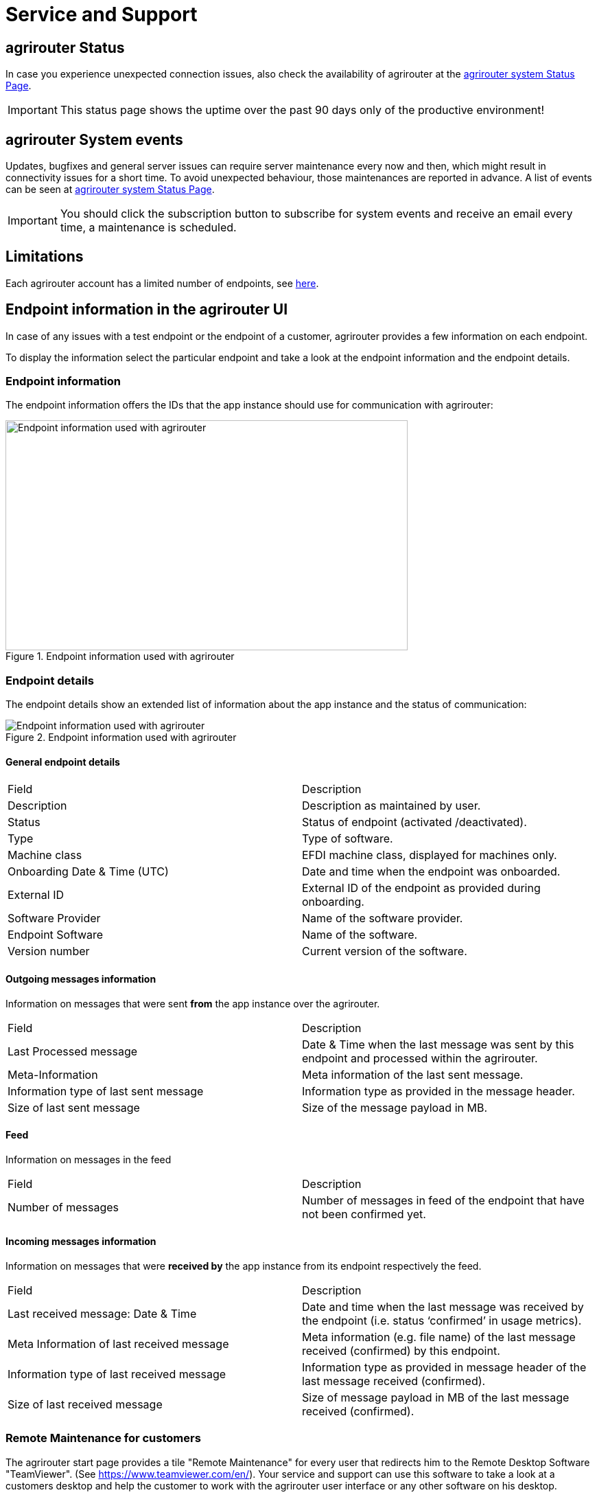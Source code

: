 = Service and Support
:imagesdir: _images/

== agrirouter Status
In case you experience unexpected connection issues, also check the availability of agrirouter at the link:https://agrirouter.statuspage.io/[agrirouter system Status Page].


[IMPORTANT]
====
This status page shows the uptime over the past 90 days only of the productive environment!
====

== agrirouter System events

Updates, bugfixes and general server issues can require server maintenance every now and then, which might result in connectivity issues for a short time. To avoid unexpected behaviour, those maintenances are reported in advance. A list of events can be seen at link:https://agrirouter.statuspage.io/[agrirouter system Status Page].


[IMPORTANT]
====
You should click the subscription button to subscribe for system events and receive an email every time, a maintenance is scheduled.
====


== Limitations

Each agrirouter account has a limited number of endpoints, see xref:./limitations.adoc[here].

== Endpoint information in the agrirouter UI

In case of any issues with a test endpoint or the endpoint of a customer, agrirouter provides a few information on each endpoint.

To display the information select the particular endpoint and take a look at the endpoint information and the endpoint details.

=== Endpoint information

The endpoint information offers the IDs that the app instance should use for communication with agrirouter:

.Endpoint information used with agrirouter
image::ig1/image46.png[Endpoint information used with agrirouter,586,335]

=== Endpoint details

The endpoint details show an extended list of information about the app instance and the status of communication:

.Endpoint information used with agrirouter
image::general/endpoint_details_extended.png[Endpoint information used with agrirouter]


==== General endpoint details

[cols=",",]
|===============================================================================
|Field |Description
|Description |Description as maintained by user.
|Status |Status of endpoint (activated /deactivated).
|Type |Type of software.
|Machine class |EFDI machine class, displayed for machines only.
|Onboarding Date & Time (UTC) |Date and time when the endpoint was onboarded.
|External ID |External ID of the endpoint as provided during onboarding.
|Software Provider |Name of the software provider.
|Endpoint Software |Name of the software.
|Version number |Current version of the software.
|===============================================================================


==== Outgoing messages information

Information on messages that were sent *from* the app instance over the agrirouter.

[cols=",",]
|===============================================================================
|Field |Description
|Last Processed message |Date & Time when the last message was sent by this endpoint and processed within the agrirouter.
|Meta-Information |Meta information of the last sent message.
|Information type of last sent message |Information type as provided in the message header.
|Size of last sent message |Size of the message payload in MB.
|===============================================================================

==== Feed

Information on messages in the feed

[cols=",",]
|===============================================================================
|Field |Description
|Number of messages |Number of messages in feed of the endpoint that have not been confirmed yet.
|===============================================================================


==== Incoming messages information

Information on messages that were *received by* the app instance from its endpoint respectively the feed.

[cols=",",]
|===============================================================================
|Field |Description
|Last received message: Date & Time |Date and time when the last message was received by the endpoint (i.e. status ‘confirmed’ in usage metrics).
|Meta Information of last received message |Meta information (e.g. file name) of the last message received (confirmed) by this endpoint.
|Information type of last received message |Information type as provided in message header of the last message received (confirmed).
|Size of last received message |Size of message payload in MB of the last message received (confirmed).
|===============================================================================

=== Remote Maintenance for customers

The agrirouter start page provides a tile "Remote Maintenance" for every user that redirects him to the Remote Desktop Software "TeamViewer". (See https://www.teamviewer.com/en/). Your service and support can use this software to take a look at a customers desktop and help the customer to work with the agrirouter user interface or any other software on his desktop.

.Remote maintenance tile
image::general/remote_maintenance.png[Remote maintenance tile,686,335]


[#contact]
== Getting in contact with the agrirouter support team as a developer

The agrirouter support team provides support for developers for their integration with the agrirouter. To ask a question, simply send an email to support@my-agrirouter.com. Please understand that the agrirouter support team only provides agrirouter specific answers, no answers specialized for your coding language, environment or used frameworks. You might however be lucky to get such a specific answer if agrirouter support team has one, so feel free to mention this information as well.

[NOTE]
====
Business hours for support are:

Monday - Friday (not on public German holidays) +
08:00 - 16:00 +
Central European Time
====

=== Required information

Helping with your request is easier if you provide all information necessary to check the problem. Please check, which of the following topics fits your problem; it could even fit multiple problems

==== For endpoint related incidents

Please submit the following information with your request:

* Account Id
* Endpoint Id
* Endpoint Software Id
* Endpoint Software Version Id

All of the above can be found in the endpoint details by clicking the ‘Info’ button next to the delete button.

.Relevant information for agrirouter support
image::ig1/image46.png[Relevant information for agrirouter support,586,335]




==== For commands related incidents

Please provide the commands sent from and received by the endpoint if available. The communication protocol can be provided as log file for example.

==== For account related incidents

Please provide the account Id. See screenshot for the endpoint relevant information above.

==== For UI related incidents

Please provide the following information to report issues with the graphical user interface of the agrirouter

* which browser and version you are using to reproduce the issue,
* the localization settings (browser language, number and date formatting etc.)
* if issue occurs on a mobile device, on which device this happens (e. g. iPhone 7, iPad Mini, Galaxy S7 etc.)
* a screenshot of the issue



== Feature Requests

=== General

Having a good idea to improve agrirouter? Don’t hesitate to send us an email to support@my-agrirouter.com . Any valid feature request will be discussed, and you’ll receive feedback.

=== Message formats

If a message format is missing, please send us an email to support@my-agrirouter.com. DKE will check if there is a common need for this. Please provide the following information with any request:

* *Name:* What’s the name of the new format?

* *Type:* What message type would the new format fit the best? E.g. PNG would fit to a message type "Images"

* *Scope:* What is this message type used for? If possible, please provide a use case.

* *Documentation:* Is the format already documented? Please provide information on the required standard.

* *Ability of participation:* If DKE recognizes that the format is not yet standardized or that there are multiple possible formats, it’s very likely that DKE will request you and other requesters to agree on a common format. Please state that/if you are wanting to participate in such a group.

* *Timeline:* Please provide a timepoint, for which you would need the new format


agrirouter support team will get back to you on your request, please be informed that this could take a while. For test purposes, you can however start your development with a proprietary format.
